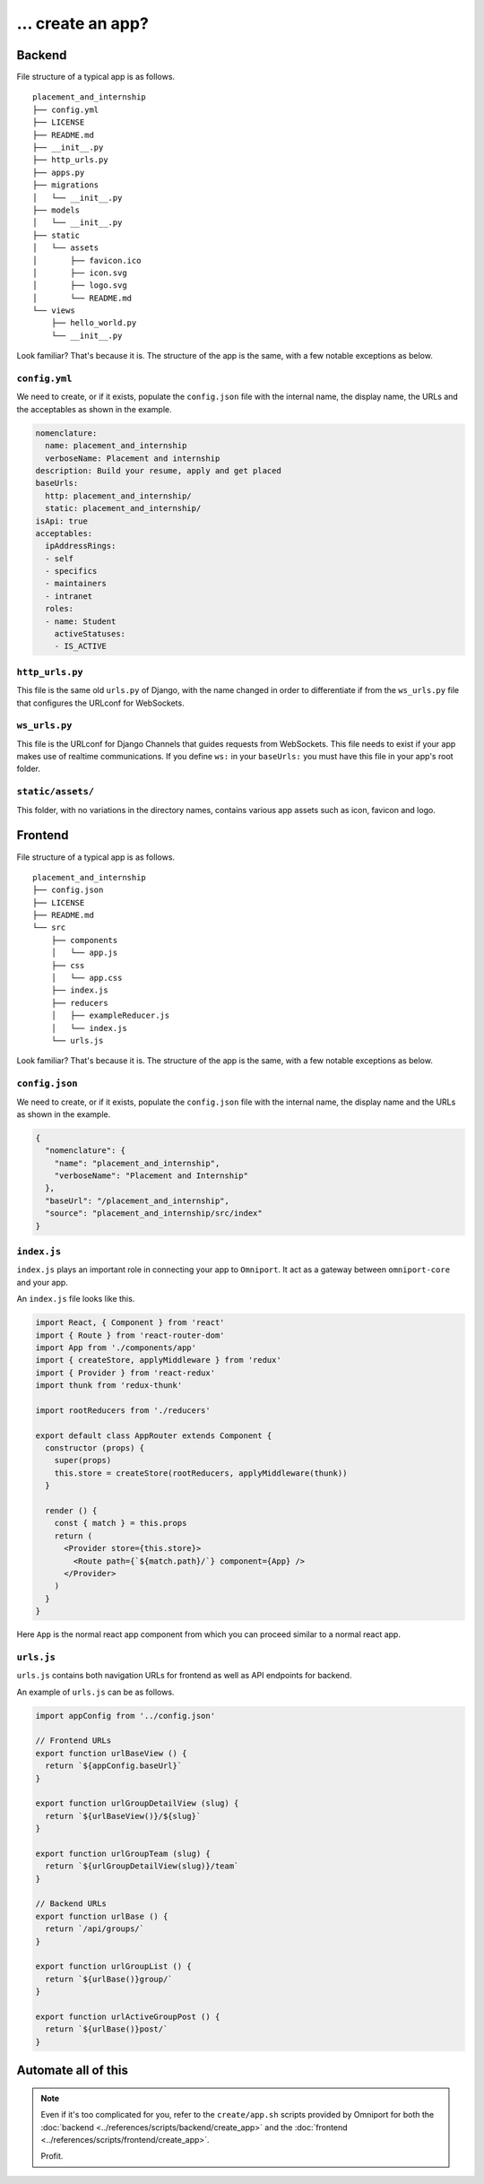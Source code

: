 ... create an app?
==================

Backend
-------

File structure of a typical app is as follows.

::

  placement_and_internship
  ├── config.yml
  ├── LICENSE
  ├── README.md
  ├── __init__.py
  ├── http_urls.py
  ├── apps.py
  ├── migrations
  │   └── __init__.py
  ├── models
  │   └── __init__.py
  ├── static
  │   └── assets
  │       ├── favicon.ico
  │       ├── icon.svg
  │       ├── logo.svg
  │       └── README.md
  └── views
      ├── hello_world.py
      └── __init__.py

Look familiar? That's because it is. The structure of the app is the same, with
a few notable exceptions as below.

``config.yml``
++++++++++++++

We need to create, or if it exists, populate the ``config.json`` file with the 
internal name, the display name, the URLs and the acceptables as shown in the 
example.

.. code-block:: yaml

  nomenclature:
    name: placement_and_internship
    verboseName: Placement and internship
  description: Build your resume, apply and get placed
  baseUrls:
    http: placement_and_internship/
    static: placement_and_internship/
  isApi: true
  acceptables:
    ipAddressRings:
    - self
    - specifics
    - maintainers
    - intranet
    roles:
    - name: Student
      activeStatuses:
      - IS_ACTIVE

.. seealso::

  For more information on ``config.yml`` see :doc:`this
  <../references/config_files/app/config_yml>`.

``http_urls.py``
++++++++++++++++

This file is the same old ``urls.py`` of Django, with the name changed in order
to differentiate if from the ``ws_urls.py`` file that configures the URLconf 
for WebSockets. 

``ws_urls.py``
++++++++++++++

This file is the URLconf for Django Channels that guides requests from 
WebSockets. This file needs to exist if your app makes use of realtime 
communications. If you define ``ws:`` in your ``baseUrls:`` you must have this 
file in your app's root folder.

``static/assets/``
++++++++++++++++++

This folder, with no variations in the directory names, contains various app
assets such as icon, favicon and logo.

Frontend
--------

File structure of a typical app is as follows.

::

  placement_and_internship
  ├── config.json
  ├── LICENSE
  ├── README.md
  └── src
      ├── components
      │   └── app.js
      ├── css
      │   └── app.css
      ├── index.js
      ├── reducers
      │   ├── exampleReducer.js
      │   └── index.js
      └── urls.js

Look familiar? That's because it is. The structure of the app is the same, with
a few notable exceptions as below.

``config.json``
+++++++++++++++

We need to create, or if it exists, populate the ``config.json`` file with the 
internal name, the display name and the URLs as shown in the example.

.. code-block:: json

  {
    "nomenclature": {
      "name": "placement_and_internship",
      "verboseName": "Placement and Internship"
    },
    "baseUrl": "/placement_and_internship",
    "source": "placement_and_internship/src/index"
  }

.. seealso::

  For more information on ``config.json`` see :doc:`this
  <../references/config_files/app/config_json>`.

``index.js``
++++++++++++

``index.js`` plays an important role in connecting your app to ``Omniport``. It
act as a gateway between ``omniport-core`` and your app.

An ``index.js`` file looks like this.

.. code-block:: jsx

  import React, { Component } from 'react'
  import { Route } from 'react-router-dom'
  import App from './components/app'
  import { createStore, applyMiddleware } from 'redux'
  import { Provider } from 'react-redux'
  import thunk from 'redux-thunk'

  import rootReducers from './reducers'

  export default class AppRouter extends Component {
    constructor (props) {
      super(props)
      this.store = createStore(rootReducers, applyMiddleware(thunk))
    }

    render () {
      const { match } = this.props
      return (
        <Provider store={this.store}>
          <Route path={`${match.path}/`} component={App} />
        </Provider>
      )
    }
  }

Here ``App`` is the normal react app component from which you can proceed
similar to a normal react app.

``urls.js``
+++++++++++

``urls.js`` contains both navigation URLs for frontend as well as API endpoints
for backend.

An example of ``urls.js`` can be as follows.

.. code-block:: jsx

  import appConfig from '../config.json'

  // Frontend URLs
  export function urlBaseView () {
    return `${appConfig.baseUrl}`
  }

  export function urlGroupDetailView (slug) {
    return `${urlBaseView()}/${slug}`
  }

  export function urlGroupTeam (slug) {
    return `${urlGroupDetailView(slug)}/team`
  }

  // Backend URLs
  export function urlBase () {
    return `/api/groups/`
  }

  export function urlGroupList () {
    return `${urlBase()}group/`
  }

  export function urlActiveGroupPost () {
    return `${urlBase()}post/`
  }

Automate all of this
--------------------

.. note::
  
  Even if it's too complicated for you, refer to the ``create/app.sh`` scripts
  provided by Omniport for both the 
  :doc:`backend <../references/scripts/backend/create_app>`
  and the
  :doc:`frontend <../references/scripts/frontend/create_app>`.

  Profit.
